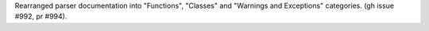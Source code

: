 Rearranged parser documentation into "Functions", "Classes" and "Warnings and
Exceptions" categories. (gh issue #992, pr #994).
